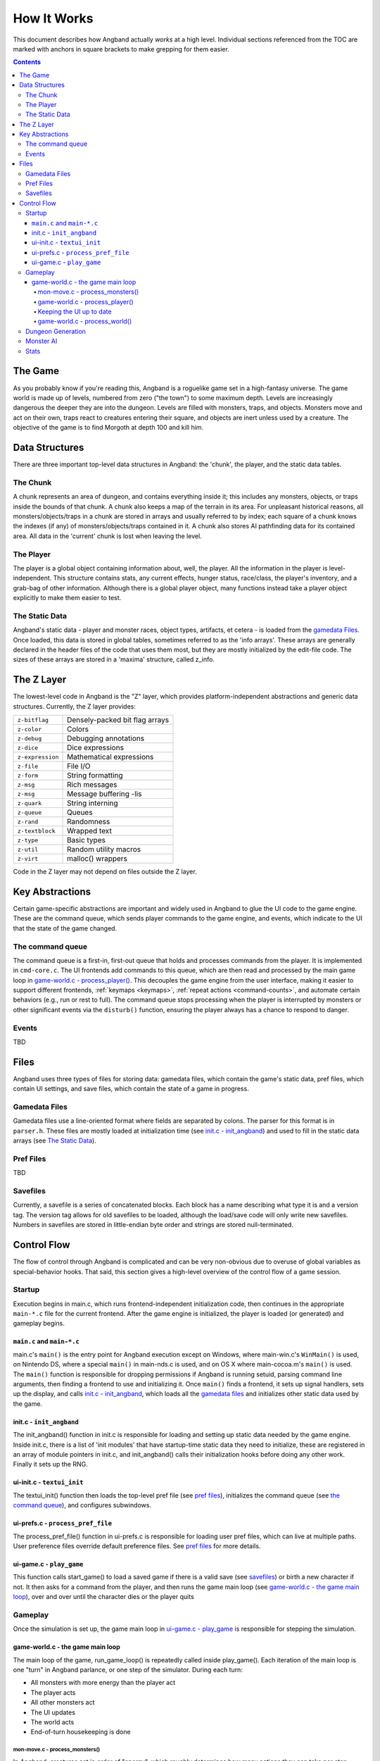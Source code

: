 ============
How It Works
============

This document describes how Angband actually *works* at a high level. Individual
sections referenced from the TOC are marked with anchors in square brackets to
make grepping for them easier.

.. contents:: Contents
   :local:


The Game
========

As you probably know if you're reading this, Angband is a roguelike game set in
a high-fantasy universe. The game world is made up of levels, numbered from zero
("the town") to some maximum depth. Levels are increasingly dangerous the deeper
they are into the dungeon. Levels are filled with monsters, traps, and objects.
Monsters move and act on their own, traps react to creatures entering their
square, and objects are inert unless used by a creature. The objective of the
game is to find Morgoth at depth 100 and kill him.

Data Structures
===============

There are three important top-level data structures in Angband: the 'chunk', the
player, and the static data tables.

The Chunk
---------
A chunk represents an area of dungeon, and contains everything inside it; this
includes any monsters, objects, or traps inside the bounds of that chunk. A
chunk also keeps a map of the terrain in its area. For unpleasant historical
reasons, all monsters/objects/traps in a chunk are stored in arrays and usually
referred to by index; each square of a chunk knows the indexes (if any) of
monsters/objects/traps contained in it. A chunk also stores AI pathfinding data
for its contained area. All data in the 'current' chunk is lost when leaving the
level.

The Player
----------

The player is a global object containing information about, well, the player.
All the information in the player is level-independent. This structure contains
stats, any current effects, hunger status, race/class, the player's
inventory, and a grab-bag of other information. Although there is a global
player object, many functions instead take a player object explicitly to make
them easier to test.

The Static Data
---------------

Angband's static data - player and monster races, object types, artifacts, et
cetera - is loaded from the `gamedata Files`_. Once loaded, this
data is stored in global tables, sometimes referred to as the 'info arrays'.
These arrays are generally declared in the header files of the code that uses
them most, but they are mostly initialized by the edit-file code. The sizes of
these arrays are stored in a 'maxima' structure, called z_info.

The Z Layer
===========

The lowest-level code in Angband is the "Z" layer, which provides
platform-independent abstractions and generic data structures. Currently, the Z
layer provides:

=================   ========================================
``z-bitflag``       Densely-packed bit flag arrays
``z-color``         Colors
``z-debug``         Debugging annotations
``z-dice``          Dice expressions
``z-expression``    Mathematical expressions
``z-file``          File I/O
``z-form``          String formatting
``z-msg``           Rich messages
``z-msg``           Message buffering -lis
``z-quark``         String interning
``z-queue``         Queues
``z-rand``          Randomness
``z-textblock``     Wrapped text
``z-type``          Basic types
``z-util``          Random utility macros
``z-virt``          malloc() wrappers
=================   ========================================

Code in the Z layer may not depend on files outside the Z layer.

Key Abstractions
================

Certain game-specific abstractions are important and widely used in Angband to
glue the UI code to the game engine. These are the command queue, which sends
player commands to the game engine, and events, which indicate to the UI that
the state of the game changed.

The command queue
-----------------

The command queue is a first-in, first-out queue that holds and processes commands
from the player. It is implemented in ``cmd-core.c``. The UI frontends add commands
to this queue, which are then read and processed by the main game loop in
`game-world.c - process_player()`_. This decouples the game engine from the user
interface, making it easier to support different frontends, :ref:`keymaps <keymaps>`,
:ref:`repeat actions <command-counts>`, and automate certain behaviors (e.g., run
or rest to full). The command queue stops processing when the player is interrupted
by monsters or other significant events via the ``disturb()`` function, ensuring the
player always has a chance to respond to danger.

Events
------

TBD

Files
=====

Angband uses three types of files for storing data: gamedata files, which contain
the game's static data, pref files, which contain UI settings,
and save files, which contain the state of a game in progress.

Gamedata Files
--------------

Gamedata files use a line-oriented format where fields are separated by colons. The
parser for this format is in ``parser.h``. These files are mostly loaded at
initialization time (see `init.c - init_angband`_) and used to fill in the static data
arrays (see `The Static Data`_).

Pref Files
----------
TBD

Savefiles
----------

Currently, a savefile is a series of concatenated blocks. Each block has a name
describing what type it is and a version tag. The version tag allows for old
savefiles to be loaded, although the load/save code will only write new
savefiles. Numbers in savefiles are stored in little-endian byte order and
strings are stored null-terminated.

Control Flow
============

The flow of control through Angband is complicated and can be very non-obvious
due to overuse of global variables as special-behavior hooks. That said, this
section gives a high-level overview of the control flow of a game session.

Startup
-------

Execution begins in main.c, which runs frontend-independent initialization code,
then continues in the appropriate ``main-*.c`` file for the current frontend. After
the game engine is initialized, the player is loaded (or generated) and gameplay
begins.

``main.c`` and ``main-*.c``
~~~~~~~~~~~~~~~~~~~~~~~~~~~
main.c's ``main()`` is the entry point for Angband execution except on Windows,
where main-win.c's ``WinMain()`` is used, on Nintendo DS, where a special
``main()`` in main-nds.c is used, and on OS X where main-cocoa.m's ``main()``
is used. The ``main()`` function is responsible for dropping permissions if
Angband is running setuid, parsing command line arguments, then finding a
frontend to use and initializing it. Once ``main()`` finds a frontend, it sets
up signal handlers, sets up the display, and calls `init.c - init_angband`_,
which loads all the `gamedata files`_ and initializes other static data used
by the game.

init.c - ``init_angband``
~~~~~~~~~~~~~~~~~~~~~~~~~
The init_angband() function in init.c is responsible for loading and setting up
static data needed by the game engine. Inside init.c, there is a list of 'init
modules' that have startup-time static data they need to initialize, these are
registered in an array of module pointers in init.c, and init_angband() calls
their initialization hooks before doing any other work.  Finally it sets up the
RNG.

ui-init.c - ``textui_init``
~~~~~~~~~~~~~~~~~~~~~~~~~~~
The textui_init() function then loads the top-level pref file (see
`pref files`_), initializes the command queue (see `the command queue`_),
and configures subwindows.

ui-prefs.c - ``process_pref_file``
~~~~~~~~~~~~~~~~~~~~~~~~~~~~~~~~~~
The process_pref_file() function in ui-prefs.c is responsible for loading user
pref files, which can live at multiple paths. User preference files override
default preference files. See `pref files`_ for more details.

ui-game.c - ``play_game``
~~~~~~~~~~~~~~~~~~~~~~~~~
This function calls start_game() to load a saved game if there is a valid save
(see `savefiles`_) or birth a new character if not.  It then asks for a command
from the player, and then runs the game main loop (see
`game-world.c - the game main loop`_), over and over until the character dies
or the player quits

Gameplay
--------
Once the simulation is set up, the game main loop in `ui-game.c - play_game`_
is responsible for stepping the simulation.

game-world.c - the game main loop
~~~~~~~~~~~~~~~~~~~~~~~~~~~~~~~~~
The main loop of the game, run_game_loop() is repeatedly called inside
play_game(). Each iteration of the main loop is one "turn" in Angband parlance,
or one step of the simulator. During each turn:

* All monsters with more energy than the player act
* The player acts
* All other monsters act
* The UI updates
* The world acts
* End-of-turn housekeeping is done

mon-move.c - process_monsters()
*******************************

In Angband, creatures act in order of "energy", which roughly determines how
many actions they can take per step through the simulation. The
process_monsters() function in mon-move.c is responsible for walking through
the list of all monsters in the current chunk (see `the chunk`_) and having each
monster act by calling process_monster(), which implements the highest level AI
for monsters.

game-world.c - process_player()
*******************************

The process_player() function allows the player to act repeatedly until they do
something that uses energy. Commands like looking around or inscribing items do
not use energy; movement, attacking, casting spells, using items, and so on do.
The rule of thumb is that a command that does not alter game engine state does
not use energy, because it does not represent an action the character in the
simulation is doing. The guts of the process_player() function are actually
handled by process_command() in cmd-core.c, which looks up commands in the
game_cmds table in that file.

Keeping the UI up to date
*************************

Four related horribly-named functions in player-calcs.h are responsible for
keeping the UI in sync with the simulated character's state:

==================  ===============================================================
``notice_stuff()``  which deals with pack combining and dropping ignored items;
``update_stuff()``  which recalculates derived bonuses, AI data, vision, seen
                    monsters, and other things based on the flags in
                    ``player->upkeep->update``;
``redraw_stuff()``  which signals the UI to redraw changed sections of the
                    game state;
``handle_stuff()``  which calls update_stuff() and redraw_stuff() if needed.
==================  ===============================================================

These functions are called during every game loop, after the player and all
monsters have acted.

game-world.c - process_world()
******************************

The process_world() function only runs every 10 turns. It is responsible for the
day/night transition in town, restocking the stores, generating new creatures
over time, dealing poison/cut damage, applying hunger, regeneration, ticking
down timed effects, consuming light fuel, and applying a litany of spell effects
that happen 'at random' from the player's point of view.

Dungeon Generation
------------------

prepare_next_level() in generate.c controls the process of generating or loading
a level.  To signal that run_game_loop() in game-world.c should call
prepare_next_level(), game logic calls dungeon_change_level() in player-util.c
to set the necessary data in the player structure.  When a level change happens
by traversing a staircase, some other data in the player structure is set to
indicate what should be done to connect stairs.  That doesn't happen in
dungeon_change_level() and is instead set directly, currently in do_cmd_go_up()
and do_cmd_go_down() in cmd-cave.c.

With the default for non-persistent levels, loading only happens when
returning to the town or when returning from a single combat arena.  The code
and global data for handling stored levels is in gen-chunk.c.

When a new level is needed, prepare_next_level() calls cave_generate(), also in
generate.c.  That initializes a global bit of state, a dun_data structure called
dun declared in generate.h, for passing a lot of the details needed when
generating a level.  It then selects a level profile via choose_profile() in
generate.c.  The level profile controls the layout of the level.  The available
level profiles are those listed in list-dun-profiles.h and several aspects of
each profile are configured at runtime from the contents of
lib/gamedata/dungeon_profile.txt.  With a profile selected, cave_generate()
uses the profile's builder function pointer to attempt to layout the new level.
Those function pointers are initialized when list-dun-profiles.h is included
in generate.c.  The level layout functions all have names with the name of
the profile followed by *_gen*, classic_gen() for classic levels as an
example.  Those functions are defined in gen-cave.c.

Three of the level layout functions, classic_gen(), modified_gen(), and
moria_gen() follow the same basic procedure.  They divide the level into a
grid of rectangular blocks where, in general, each block can only contain
one room though a room could occupy many blocks.  They then try to randomly
place rooms in those blocks until some criteria is met.  Room selection is
configurable from lib/gamedata/dungeon_profile.txt and uses the predefined
room types listed in list-rooms.h.  When building a room, those level layout
functions use the convenience function, room_build() from gen-room.c.  That, in
turn, calls the appropriate function to build the type of room chosen.  The
names of the room building functions have *build_* followed by the name of the
room type, build_simple() for instance.  Those functions are defined in
gen-room.c.  Once the rooms are built, there's an initial pass to connect them
with corridors.  That happens in gen-cave.c's do_traditional_tunneling().
A second pass, to try and ensure connectedness though vault areas can disrupt
that, is then done with ensure_connectedness().  At that point, most other
features (mineral veins, staircases, objects, and monsters) are added.  Some
features will have already been added through some of the types of rooms.

The other layout functions are more of a grab bag.  They are all in gen-cave.c.
Many of them have portions that are caverns or labyrinths.  Those are generated
using cavern_chunk() or labyrinth_chunk(), respectively, in gen-cave.c.

Monster AI
----------

Monster AI determines how monsters act each turn. The logic is primarily
implemented in ``mon-move.c``, ``mon-attack.c``, and ``cave-map.c``.
`mon-move.c - process_monsters()`_ is called in the main game loop.

On its turn, a monster will:

1. Regenerate HP and recover from timed effects
2. Attempt to multiply (if possible)
3. Attempt to cast a spell or use a ranged attack
4. Try to move towards the player

Pathfinding uses a "flow" system implemented in ``cave-map.c``. Each grid
stores a ``noise`` value (distance from the player) and a ``scent`` value
(recentness of information). Monsters follow the lowest noise value towards
the player, using scent to break ties. One set of flow information is used for
all monsters. It is efficient but means that monsters that can't open or bash
down doors, or otherwise deal with obstacles, will find it impossible to flow
around them and find a different way to the player.

Stats
-----

The stats generation code aims to make it easy to analyze object generation,
monster generation, and other Angband processes suitable for Monte Carlo
simulation.  The stats pseudo-visual module will repeatedly create a character,
walk her down the dungeon, and, for each dungeon level, kill the monsters
there and dump information about the monsters and objects.  The end result
is a SQLite3 database, written to the stats subdirectory of Angband's user
directory.  A similar procedure is used by the ``S`` debugging command.  It
will generate a text file summarizing the monsters and objects generated.
That output may be more accessible, since one doesn't have to deal with the
structure of the database, but the database stores finer-grained classifications
of the objects and monsters.
